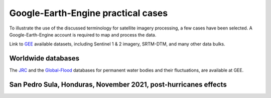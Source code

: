 Google-Earth-Engine practical cases
===================================

To illustrate the use of the discussed terminology for satellite imagery processing, a few cases have been selected.
A Google-Earth-Engine account is required to map and process the data.

Link to `GEE`_ available datasets, including Sentinel 1 & 2 imagery, SRTM-DTM, and many other data bulks.

.. _GEE: https://developers.google.com/earth-engine/datasets/catalog/


Worldwide databases
-------------------

The `JRC`_ and the `Global-Flood`_ databases for permanent water bodies and their fluctuations, are available at GEE.

.. _JRC: https://developers.google.com/earth-engine/datasets/catalog/JRC_GSW1_3_GlobalSurfaceWater 

.. _Global-Flood: https://developers.google.com/earth-engine/datasets/catalog/GLOBAL_FLOOD_DB_MODIS_EVENTS_V1

San Pedro Sula, Honduras, November 2021, post-hurricanes effects
----------------------------------------------------------------

.. image:: 2Breachs_TrueColor.png
  :width: 400
  :alt: LF-grid

